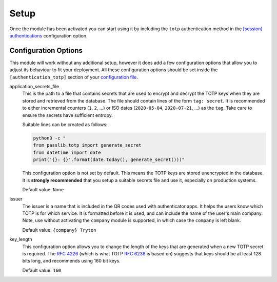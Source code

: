 Setup
=====

Once the module has been activated you can start using it by including the
``totp`` authentication method in the `[session] authentications`_
configuration option.

.. _`[session] authentications`: https://docs.tryton.org/projects/server/en/latest/topics/configuration.html#authentications


Configuration Options
---------------------

This module will work without any additional setup, however it does add a few
configuration options that allow you to adjust its behaviour to fit your
deployment.  All these configuration options should be set inside the
``[authentication_totp]`` section of your `configuration file`_.

.. _`configuration file`: https://docs.tryton.org/projects/server/en/latest/topics/configuration.html

application_secrets_file
    This is the path to a file that contains secrets that are used to encrypt
    and decrypt the TOTP keys when they are stored and retrieved from the
    database.  The file should contain lines of the form ``tag: secret``.
    It is recommended to either incremental counters (``1``, ``2``, ...) or
    ISO dates (``2020-05-04``, ``2020-07-21``, ...) as the ``tag``.  Take care
    to ensure the secrets have sufficient entropy.

    Suitable lines can be created as follows:

    .. code-block:: bash

        python3 -c "
        from passlib.totp import generate_secret
        from datetime import date
        print('{}: {}'.format(date.today(), generate_secret()))"

    This configuration option is not set by default.  This means the TOTP keys
    are stored unencrypted in the database.  It is **strongly recommended**
    that you setup a suitable secrets file and use it, especially on production
    systems.

    .. seealso::

        The `Passlib AppWallet documentation`_ contains further information.

        .. _`Passlib AppWallet documentation`: https://passlib.readthedocs.io/en/stable/lib/passlib.totp.html#appwallet

    Default value: ``None``

issuer
    The issuer is a name that is included in the QR codes used with
    authenticator apps.  It helps the users know which TOTP is for which
    service.  It is formatted before it is used, and can include the name
    of the user's main company.  Note, use without activating the ``company``
    module is supported, in which case the ``company`` is left blank.

    Default value: ``{company} Tryton``

key_length
    This configuration option allows you to change the length of the keys that
    are generated when a new TOTP secret is required.  The `RFC 4226`_ (which
    is what TOTP `RFC 6238`_ is based on) suggests that keys should be at least
    128 bits long, and recommends using 160 bit keys.

    .. _`RFC 4226`: https://tools.ietf.org/html/rfc4226.html
    .. _`RFC 6238`: https://tools.ietf.org/html/rfc6238.html

    Default value: ``160``

